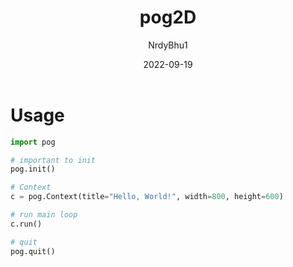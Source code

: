 #+title:    pog2D
#+author:   NrdyBhu1
#+date:     2022-09-19

* Usage
#+begin_src python
import pog

# important to init
pog.init()

# Context
c = pog.Context(title="Hello, World!", width=800, height=600)

# run main loop
c.run()

# quit
pog.quit()
#+end_src
